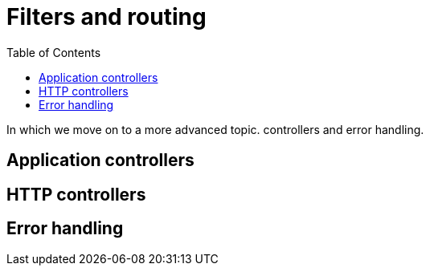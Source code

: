 = Filters and routing
:toc: right
:imagesdir: media

In which we move on to a more advanced topic. controllers and error
handling.

== Application controllers
== HTTP controllers
== Error handling

